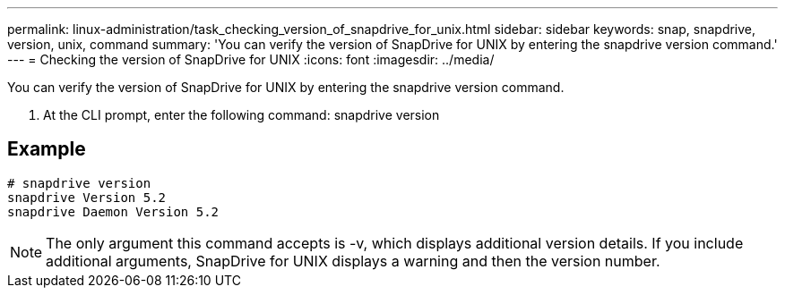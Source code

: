 ---
permalink: linux-administration/task_checking_version_of_snapdrive_for_unix.html
sidebar: sidebar
keywords: snap, snapdrive, version, unix, command
summary: 'You can verify the version of SnapDrive for UNIX by entering the snapdrive version command.'
---
= Checking the version of SnapDrive for UNIX
:icons: font
:imagesdir: ../media/

[.lead]
You can verify the version of SnapDrive for UNIX by entering the snapdrive version command.

. At the CLI prompt, enter the following command: snapdrive version

== Example

----
# snapdrive version
snapdrive Version 5.2
snapdrive Daemon Version 5.2
----

NOTE: The only argument this command accepts is -v, which displays additional version details. If you include additional arguments, SnapDrive for UNIX displays a warning and then the version number.
